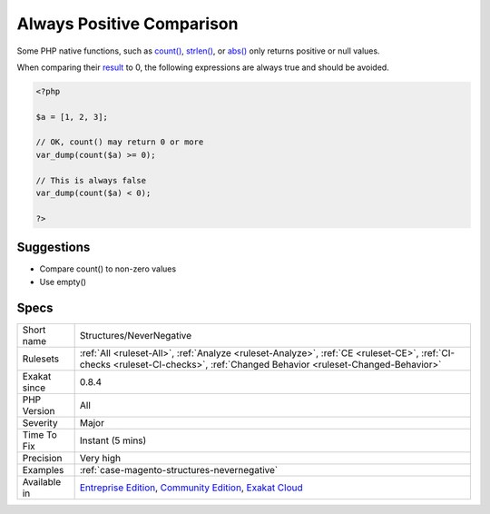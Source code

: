 .. _structures-nevernegative:

.. _always-positive-comparison:

Always Positive Comparison
++++++++++++++++++++++++++

.. meta::
	:description:
		Always Positive Comparison: Some PHP native functions, such as count(), strlen(), or abs() only returns positive or null values.
	:twitter:card: summary_large_image
	:twitter:site: @exakat
	:twitter:title: Always Positive Comparison
	:twitter:description: Always Positive Comparison: Some PHP native functions, such as count(), strlen(), or abs() only returns positive or null values
	:twitter:creator: @exakat
	:twitter:image:src: https://www.exakat.io/wp-content/uploads/2020/06/logo-exakat.png
	:og:image: https://www.exakat.io/wp-content/uploads/2020/06/logo-exakat.png
	:og:title: Always Positive Comparison
	:og:type: article
	:og:description: Some PHP native functions, such as count(), strlen(), or abs() only returns positive or null values
	:og:url: https://php-tips.readthedocs.io/en/latest/tips/Structures/NeverNegative.html
	:og:locale: en
Some PHP native functions, such as `count() <https://www.php.net/count>`_, `strlen() <https://www.php.net/strlen>`_, or `abs() <https://www.php.net/abs>`_ only returns positive or null values. 

When comparing their `result <https://www.php.net/result>`_ to 0, the following expressions are always true and should be avoided.

.. code-block:: php
   
   <?php
   
   $a = [1, 2, 3];
   
   // OK, count() may return 0 or more 
   var_dump(count($a) >= 0);
   
   // This is always false
   var_dump(count($a) < 0); 
   
   ?>

Suggestions
___________

* Compare count() to non-zero values
* Use empty()




Specs
_____

+--------------+-----------------------------------------------------------------------------------------------------------------------------------------------------------------------------------------+
| Short name   | Structures/NeverNegative                                                                                                                                                                |
+--------------+-----------------------------------------------------------------------------------------------------------------------------------------------------------------------------------------+
| Rulesets     | :ref:`All <ruleset-All>`, :ref:`Analyze <ruleset-Analyze>`, :ref:`CE <ruleset-CE>`, :ref:`CI-checks <ruleset-CI-checks>`, :ref:`Changed Behavior <ruleset-Changed-Behavior>`            |
+--------------+-----------------------------------------------------------------------------------------------------------------------------------------------------------------------------------------+
| Exakat since | 0.8.4                                                                                                                                                                                   |
+--------------+-----------------------------------------------------------------------------------------------------------------------------------------------------------------------------------------+
| PHP Version  | All                                                                                                                                                                                     |
+--------------+-----------------------------------------------------------------------------------------------------------------------------------------------------------------------------------------+
| Severity     | Major                                                                                                                                                                                   |
+--------------+-----------------------------------------------------------------------------------------------------------------------------------------------------------------------------------------+
| Time To Fix  | Instant (5 mins)                                                                                                                                                                        |
+--------------+-----------------------------------------------------------------------------------------------------------------------------------------------------------------------------------------+
| Precision    | Very high                                                                                                                                                                               |
+--------------+-----------------------------------------------------------------------------------------------------------------------------------------------------------------------------------------+
| Examples     | :ref:`case-magento-structures-nevernegative`                                                                                                                                            |
+--------------+-----------------------------------------------------------------------------------------------------------------------------------------------------------------------------------------+
| Available in | `Entreprise Edition <https://www.exakat.io/entreprise-edition>`_, `Community Edition <https://www.exakat.io/community-edition>`_, `Exakat Cloud <https://www.exakat.io/exakat-cloud/>`_ |
+--------------+-----------------------------------------------------------------------------------------------------------------------------------------------------------------------------------------+


